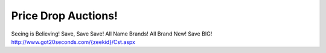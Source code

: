 Price Drop Auctions!
====================

Seeing is Believing!
Save, Save Save!
All Name Brands!
All Brand New!
Save BIG!
`http://www.got20seconds.com/{zeekid}/Cst.aspx <http://www.got20seconds.com/{zeekid}/Cst.aspx>`_
